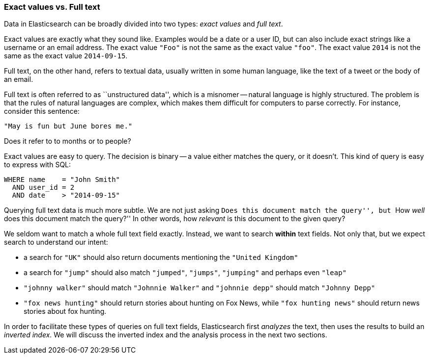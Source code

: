 === Exact values vs. Full text

Data in Elasticsearch can be broadly divided into two types:
_exact values_ and _full text_.

Exact values are exactly what they sound like.  Examples would be
a date or a user ID, but can also include exact strings like a
username or an email address. The exact value `"Foo"` is not the same as the
exact value `"foo"`. The exact value `2014` is not the same as the exact
value `2014-09-15`.

Full text, on the other hand, refers to textual data, usually written
in some human language, like the text of a tweet or the body of an email.

****
Full text is often referred to as ``unstructured data'', which is a misnomer --
natural language is highly structured. The problem is that the rules of
natural languages are complex, which makes them difficult for computers to
parse correctly. For instance, consider this sentence:

`"May is fun but June bores me."`

Does it refer to to months or to people?
****

Exact values are easy to query. The decision is binary -- a value either
matches the query, or it doesn't. This kind of query is easy to
express with SQL:

[source,js]
--------------------------------------------------
WHERE name    = "John Smith"
  AND user_id = 2
  AND date    > "2014-09-15"
--------------------------------------------------


Querying full text data is much more subtle. We are not just
asking ``Does this document match the query'', but ``How _well_ does
this document match the query?'' In other words, how _relevant_ is this
document to the given query?

We seldom want to match a whole full text field exactly.  Instead, we want to
search *within* text fields. Not only that, but we expect search to
understand our intent:

* a search for `"UK"` should also return documents
  mentioning the `"United Kingdom"`

* a search for `"jump"` should also match `"jumped"`, `"jumps"`, `"jumping"`
  and perhaps even `"leap"`

* `"johnny walker"` should match `"Johnnie Walker"` and `"johnnie depp"`
  should match `"Johnny Depp"`

* `"fox news hunting"` should return stories about hunting on Fox News,
  while `"fox hunting news"` should return news stories about fox hunting.

In order to facilitate these types of queries on full text fields,
Elasticsearch first _analyzes_ the text, then uses the results to build
an _inverted index_. We will discuss the inverted index and the
analysis process in the next two sections.







